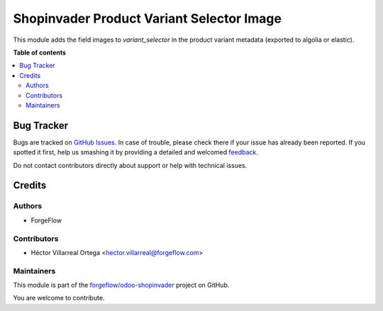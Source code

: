 ==========================================
Shopinvader Product Variant Selector Image
==========================================

.. !!!!!!!!!!!!!!!!!!!!!!!!!!!!!!!!!!!!!!!!!!!!!!!!!!!!
   !! This file is generated by oca-gen-addon-readme !!
   !! changes will be overwritten.                   !!
   !!!!!!!!!!!!!!!!!!!!!!!!!!!!!!!!!!!!!!!!!!!!!!!!!!!!

.. |badge1| image:: https://img.shields.io/badge/maturity-Beta-yellow.png
    :target: https://odoo-community.org/page/development-status
    :alt: Beta
.. |badge2| image:: https://img.shields.io/badge/licence-AGPL--3-blue.png
    :target: http://www.gnu.org/licenses/agpl-3.0-standalone.html
    :alt: License: AGPL-3
.. |badge3| image:: https://img.shields.io/badge/github-forgeflow%2Fodoo--shopinvader-lightgray.png?logo=github
    :target: https://github.com/forgeflow/odoo-shopinvader/tree/13.0/shopinvader_product_variant_selector_image
    :alt: forgeflow/odoo-shopinvader

|badge1| |badge2| |badge3| 

This module adds the field images to `variant_selector` in the product variant
metadata (exported to algolia or elastic).

**Table of contents**

.. contents::
   :local:

Bug Tracker
===========

Bugs are tracked on `GitHub Issues <https://github.com/forgeflow/odoo-shopinvader/issues>`_.
In case of trouble, please check there if your issue has already been reported.
If you spotted it first, help us smashing it by providing a detailed and welcomed
`feedback <https://github.com/forgeflow/odoo-shopinvader/issues/new?body=module:%20shopinvader_product_variant_selector_image%0Aversion:%2013.0%0A%0A**Steps%20to%20reproduce**%0A-%20...%0A%0A**Current%20behavior**%0A%0A**Expected%20behavior**>`_.

Do not contact contributors directly about support or help with technical issues.

Credits
=======

Authors
~~~~~~~

* ForgeFlow

Contributors
~~~~~~~~~~~~

* Héctor Villarreal Ortega <hector.villarreal@forgeflow.com>

Maintainers
~~~~~~~~~~~

This module is part of the `forgeflow/odoo-shopinvader <https://github.com/forgeflow/odoo-shopinvader/tree/13.0/shopinvader_product_variant_selector_image>`_ project on GitHub.

You are welcome to contribute.
